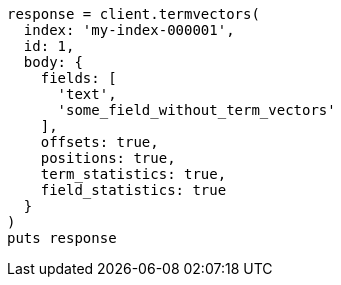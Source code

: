 [source, ruby]
----
response = client.termvectors(
  index: 'my-index-000001',
  id: 1,
  body: {
    fields: [
      'text',
      'some_field_without_term_vectors'
    ],
    offsets: true,
    positions: true,
    term_statistics: true,
    field_statistics: true
  }
)
puts response
----
